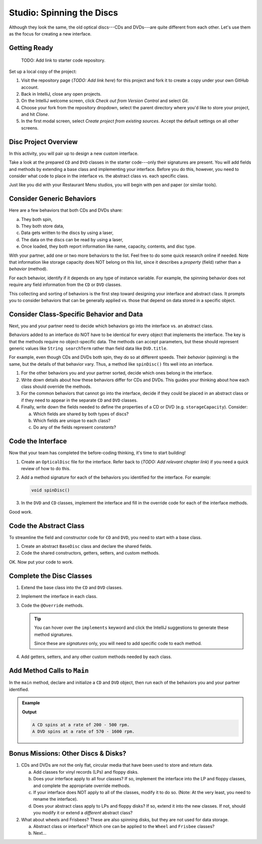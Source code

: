 Studio: Spinning the Discs
===========================

Although they look the same, the old optical discs---CDs and DVDs---are quite
different from each other. Let's use them as the focus for creating a new
interface.

Getting Ready
--------------

   TODO: Add link to starter code repository.

Set up a local copy of the project:

#. Visit the repository page (*TODO: Add link here*)
   for this project and fork it to create a copy under your own GitHub account.
#. Back in IntelliJ, close any open projects.
#. On the IntelliJ welcome screen, click *Check out from Version Control* and
   select *Git*.
#. Choose your fork from the repository dropdown, select the parent directory
   where you'd like to store your project, and hit *Clone*.
#. In the first modal screen, select *Create project from existing sources*.
   Accept the default settings on all other screens.

Disc Project Overview
----------------------

In this activity, you will pair up to design a new custom interface.

Take a look at the prepared ``CD`` and ``DVD`` classes in the starter
code---only their signatures are present. You will add fields and methods by
extending a base class and implementing your interface. Before you do this,
however, you need to consider what code to place in the interface vs. the
abstract class vs. each specific class.

Just like you did with your Restaurant Menu studios, you will begin with pen
and paper (or similar tools).

Consider Generic Behaviors
---------------------------

Here are a few behaviors that both CDs and DVDs share:

a. They both spin,
b. They both store data,
c. Data gets written to the discs by using a laser,
d. The data on the discs can be read by using a laser,
e. Once loaded, they both report information like name, capacity, contents, and
   disc type.

With your partner, add one or two more behaviors to the list. Feel free to
do some quick research online if needed. Note that information like storage
capacity does NOT belong on this list, since it describes a *property*
(field) rather than a *behavior* (method).

For each behavior, identify if it depends on any type of instance variable.
For example, the spinning behavior does not require any field information
from the ``CD`` or ``DVD`` classes.

This collecting and sorting of behaviors is the first step toward designing
your interface and abstract class. It prompts you to consider behaviors that
can be generally applied vs. those that depend on data stored in a specific
object.

Consider Class-Specific Behavior and Data
------------------------------------------

Next, you and your partner need to decide which behaviors go into the
interface vs. an abstract class.

Behaviors added to an interface do NOT have to be identical for every object
that implements the interface. The key is that the methods require no
object-specific data. The methods can accept parameters, but these should
represent generic values like ``String searchTerm`` rather than field data
like ``DVD.title``.

For example, even though CDs and DVDs both spin, they do so at different
speeds. Their *behavior* (spinning) is the same, but the details of that
behavior vary. Thus, a method like ``spinDisc()`` fits well into an interface.

#. For the other behaviors you and your partner sorted, decide which ones
   belong in the interface.
#. Write down details about how these behaviors differ for CDs and DVDs. This
   guides your thinking about how each class should override the methods.
#. For the common behaviors that cannot go into the interface, decide if they
   could be placed in an abstract class or if they need to appear in the
   separate ``CD`` and ``DVD`` classes.
#. Finally, write down the fields needed to define the properties of a CD or
   DVD (e.g. ``storageCapacity``). Consider:

   a. Which fields are shared by both types of discs?
   b. Which fields are unique to each class?
   c. Do any of the fields represent *constants*?

Code the Interface
-------------------

Now that your team has completed the before-coding thinking, it's time to
start building!

#. Create an ``OpticalDisc`` file for the interface. Refer back to
   (*TODO: Add relevant chapter link*) if you need a quick review of how to do
   this.
#. Add a method signature for each of the behaviors you identified for the
   interface. For example:

   .. sourcecode:: Java

      void spinDisc()

#. In the ``DVD`` and ``CD`` classes, implement the interface and fill in the
   override code for each of the interface methods.

Good work.

Code the Abstract Class
------------------------

To streamline the field and constructor code for ``CD`` and ``DVD``, you
need to start with a base class.

#. Create an abstract ``BaseDisc`` class and declare the shared fields.
#. Code the shared constructors, getters, setters, and custom methods.

OK. Now put your code to work.

Complete the Disc Classes
--------------------------

#. Extend the base class into the ``CD`` and ``DVD`` classes.
#. Implement the interface in each class.
#. Code the ``@Override`` methods.

   .. admonition:: Tip

      You can hover over the ``implements`` keyword and click the IntelliJ
      suggestions to generate these method signatures.

      Since these are *signatures* only, you will need to add specific code to
      each method.

#. Add getters, setters, and any other custom methods needed by each class.

Add Method Calls to ``Main``
-----------------------------

In the ``main`` method, declare and initialize a ``CD`` and ``DVD`` object,
then run each of the behaviors you and your partner identified.

.. admonition:: Example

   .. sourcecode:: Java
      :linenos:

      CD.spinDisc();
      DVD.spinDisc();

   **Output**

   .. sourcecode:: Bash

      A CD spins at a rate of 200 - 500 rpm.
      A DVD spins at a rate of 570 - 1600 rpm.

Bonus Missions: Other Discs & Disks?
-------------------------------------

#. CDs and DVDs are not the only flat, circular media that have been used to
   store and return data.

   a. Add classes for vinyl records (LPs) and floppy disks.
   b. Does your interface apply to all four classes? If so, implement the
      interface into the LP and floppy classes, and complete the appropriate
      override methods.
   c. If your interface does NOT apply to all of the classes, modify it to do so.
      (Note: At the very least, you need to rename the interface).
   d. Does your abstract class apply to LPs and floppy disks? If so, extend it
      into the new classes. If not, should you modify it or extend a
      *different* abstract class?

#. What about wheels and Frisbees? These are also spinning disks, but they are
   not used for data storage.

   a. Abstract class or interface? Which one can be applied to the ``Wheel``
      and ``Frisbee`` classes?
   b. Next...
